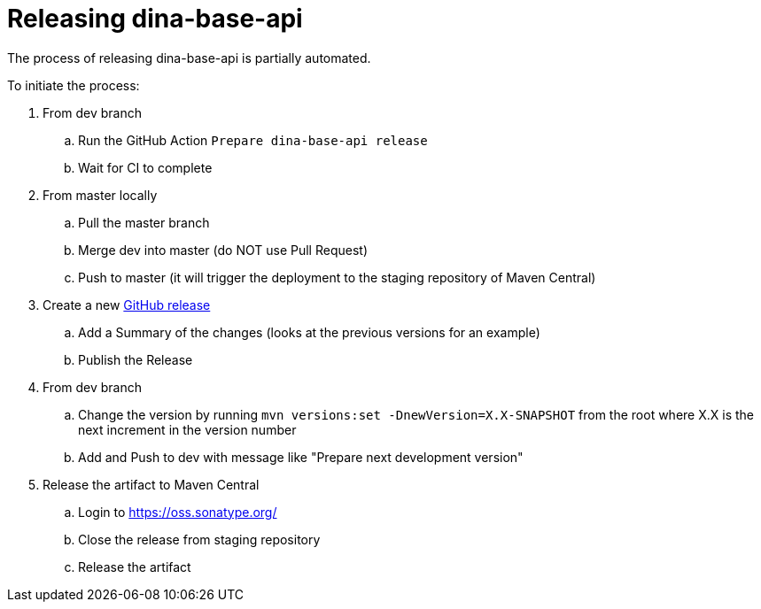 = Releasing dina-base-api

The process of releasing dina-base-api is partially automated.

To initiate the process:

. From dev branch
.. Run the GitHub Action `Prepare dina-base-api release`
.. Wait for CI to complete
. From master locally
.. Pull the master branch
.. Merge dev into master (do NOT use Pull Request)
.. Push to master (it will trigger the deployment to the staging repository of Maven Central)
. Create a new https://github.com/AAFC-BICoE/dina-base-api/releases[GitHub release]
.. Add a Summary of the changes (looks at the previous versions for an example)
.. Publish the Release
. From dev branch
.. Change the version by running `mvn versions:set -DnewVersion=X.X-SNAPSHOT` from the root where X.X is the next increment in the version number
.. Add and Push to dev with message like "Prepare next development version"
. Release the artifact to Maven Central
.. Login to https://oss.sonatype.org/
.. Close the release from staging repository
.. Release the artifact
